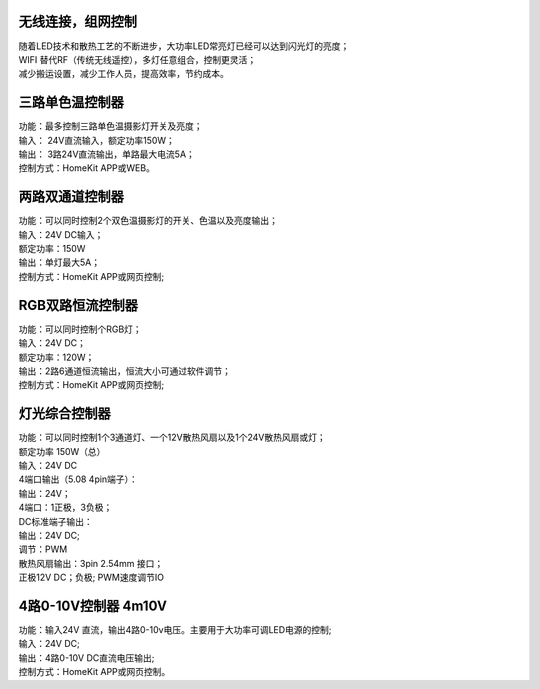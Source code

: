 无线连接，组网控制
---------------
| 随着LED技术和散热工艺的不断进步，大功率LED常亮灯已经可以达到闪光灯的亮度； 
| WIFI 替代RF（传统无线遥控），多灯任意组合，控制更灵活； 
| 减少搬运设置，减少工作人员，提高效率，节约成本。

.. image:: /image/photography.png 

三路单色温控制器
--------------------------
| 功能：最多控制三路单色温摄影灯开关及亮度；
| 输入： 24V直流输入，额定功率150W；
| 输出： 3路24V直流输出，单路最大电流5A；
| 控制方式：HomeKit APP或WEB。 

.. image:: /image/3M2P.png

两路双通道控制器
----------------
| 功能：可以同时控制2个双色温摄影灯的开关、色温以及亮度输出；
| 输入：24V DC输入；
| 额定功率：150W
| 输出：单灯最大5A；
| 控制方式：HomeKit APP或网页控制; 

.. image:: /image/2m3p.png

RGB双路恒流控制器
------------------------
| 功能：可以同时控制个RGB灯；
| 输入：24V DC；
| 额定功率：120W；
| 输出：2路6通道恒流输出，恒流大小可通过软件调节；
| 控制方式：HomeKit APP或网页控制; 

灯光综合控制器
------------------------
| 功能：可以同时控制1个3通道灯、一个12V散热风扇以及1个24V散热风扇或灯； 
| 额定功率	150W（总）
| 输入：24V DC 
	
| 4端口输出（5.08 4pin端子）：
| 输出：24V；
| 4端口：1正极，3负极；

| DC标准端子输出：
| 输出：24V DC; 
| 调节：PWM

| 散热风扇输出：3pin 2.54mm 接口；
| 正极12V DC；负极; PWM速度调节IO

.. image:: /image/rgbcontroler.png 

4路0-10V控制器 4m10V 
----------------------------
| 功能：输入24V 直流，输出4路0-10v电压。主要用于大功率可调LED电源的控制;
| 输入：24V DC; 
| 输出：4路0-10V DC直流电压输出; 
| 控制方式：HomeKit APP或网页控制。

.. image:: /image/4M10V.jpg